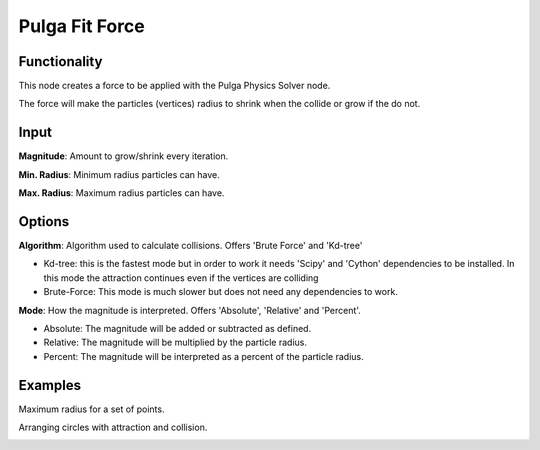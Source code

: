 Pulga Fit Force
===============

Functionality
-------------

This node creates a force to be applied with the Pulga Physics Solver node.

The force will make the particles (vertices) radius to shrink when the collide or grow if the do not.

Input
-----

**Magnitude**: Amount to grow/shrink every iteration.

**Min. Radius**: Minimum radius particles can have.

**Max. Radius**: Maximum radius particles can have.

Options
-------

**Algorithm**: Algorithm used to calculate collisions. Offers 'Brute Force' and 'Kd-tree'

- Kd-tree: this is the fastest mode but in order to work it needs 'Scipy' and 'Cython' dependencies to be installed. In this mode the attraction continues even if the vertices are colliding

- Brute-Force: This mode is much slower but does not need any dependencies to work.

**Mode**: How the magnitude is interpreted. Offers 'Absolute', 'Relative' and 'Percent'.

- Absolute: The magnitude will be added or subtracted as defined.

- Relative: The magnitude will be multiplied by the particle radius.

- Percent: The magnitude will be interpreted as a percent of the particle radius.


Examples
--------

Maximum radius for a set of points.

.. image:: https://raw.githubusercontent.com/vicdoval/sverchok/docs_images/images_for_docs/pulga_physics/pulga_fit_force/blender_sverchok_pulga_fit_force_example_01.png

Arranging circles with attraction and collision.

.. image:: https://raw.githubusercontent.com/vicdoval/sverchok/docs_images/images_for_docs/pulga_physics/pulga_fit_force/blender_sverchok_pulga_fit_force_example_02.png
